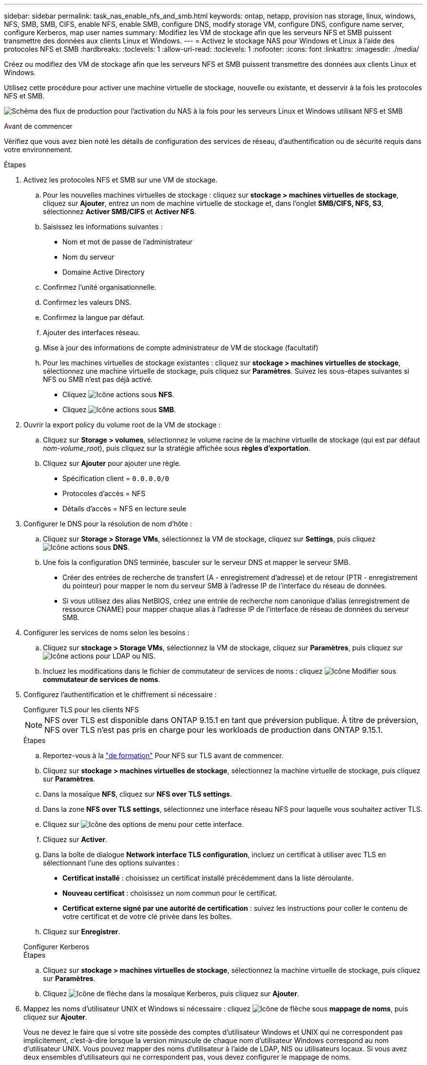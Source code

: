 ---
sidebar: sidebar 
permalink: task_nas_enable_nfs_and_smb.html 
keywords: ontap, netapp, provision nas storage, linux, windows, NFS, SMB, SMB, CIFS, enable NFS, enable SMB, configure DNS, modify storage VM, configure DNS, configure name server, configure Kerberos, map user names 
summary: Modifiez les VM de stockage afin que les serveurs NFS et SMB puissent transmettre des données aux clients Linux et Windows. 
---
= Activez le stockage NAS pour Windows et Linux à l'aide des protocoles NFS et SMB
:hardbreaks:
:toclevels: 1
:allow-uri-read: 
:toclevels: 1
:nofooter: 
:icons: font
:linkattrs: 
:imagesdir: ./media/


[role="lead"]
Créez ou modifiez des VM de stockage afin que les serveurs NFS et SMB puissent transmettre des données aux clients Linux et Windows.

Utilisez cette procédure pour activer une machine virtuelle de stockage, nouvelle ou existante, et desservir à la fois les protocoles NFS et SMB.

image:workflow_nas_enable_nfs_and_smb.png["Schéma des flux de production pour l'activation du NAS à la fois pour les serveurs Linux et Windows utilisant NFS et SMB"]

.Avant de commencer
Vérifiez que vous avez bien noté les détails de configuration des services de réseau, d'authentification ou de sécurité requis dans votre environnement.

.Étapes
. Activez les protocoles NFS et SMB sur une VM de stockage.
+
.. Pour les nouvelles machines virtuelles de stockage : cliquez sur *stockage > machines virtuelles de stockage*, cliquez sur *Ajouter*, entrez un nom de machine virtuelle de stockage et, dans l'onglet *SMB/CIFS, NFS, S3*, sélectionnez *Activer SMB/CIFS* et *Activer NFS*.
.. Saisissez les informations suivantes :
+
*** Nom et mot de passe de l'administrateur
*** Nom du serveur
*** Domaine Active Directory


.. Confirmez l'unité organisationnelle.
.. Confirmez les valeurs DNS.
.. Confirmez la langue par défaut.
.. Ajouter des interfaces réseau.
.. Mise à jour des informations de compte administrateur de VM de stockage (facultatif)
.. Pour les machines virtuelles de stockage existantes : cliquez sur *stockage > machines virtuelles de stockage*, sélectionnez une machine virtuelle de stockage, puis cliquez sur *Paramètres*. Suivez les sous-étapes suivantes si NFS ou SMB n'est pas déjà activé.
+
*** Cliquez image:icon_gear.gif["Icône actions"] sous *NFS*.
*** Cliquez image:icon_gear.gif["Icône actions"] sous *SMB*.




. Ouvrir la export policy du volume root de la VM de stockage :
+
.. Cliquez sur *Storage > volumes*, sélectionnez le volume racine de la machine virtuelle de stockage (qui est par défaut _nom-volume_root_), puis cliquez sur la stratégie affichée sous *règles d'exportation*.
.. Cliquez sur *Ajouter* pour ajouter une règle.
+
*** Spécification client = `0.0.0.0/0`
*** Protocoles d'accès = NFS
*** Détails d'accès = NFS en lecture seule




. Configurer le DNS pour la résolution de nom d'hôte :
+
.. Cliquez sur *Storage > Storage VMs*, sélectionnez la VM de stockage, cliquez sur *Settings*, puis cliquez image:icon_gear.gif["Icône actions"] sous *DNS*.
.. Une fois la configuration DNS terminée, basculer sur le serveur DNS et mapper le serveur SMB.
+
*** Créer des entrées de recherche de transfert (A - enregistrement d'adresse) et de retour (PTR - enregistrement du pointeur) pour mapper le nom du serveur SMB à l'adresse IP de l'interface du réseau de données.
*** Si vous utilisez des alias NetBIOS, créez une entrée de recherche nom canonique d'alias (enregistrement de ressource CNAME) pour mapper chaque alias à l'adresse IP de l'interface de réseau de données du serveur SMB.




. Configurer les services de noms selon les besoins :
+
.. Cliquez sur *stockage > Storage VMs*, sélectionnez la VM de stockage, cliquez sur *Paramètres*, puis cliquez sur image:icon_gear.gif["Icône actions"] pour LDAP ou NIS.
.. Incluez les modifications dans le fichier de commutateur de services de noms : cliquez image:icon_pencil.gif["Icône Modifier"] sous *commutateur de services de noms*.


. Configurez l'authentification et le chiffrement si nécessaire :
+
[role="tabbed-block"]
====
.Configurer TLS pour les clients NFS
--

NOTE: NFS over TLS est disponible dans ONTAP 9.15.1 en tant que préversion publique. À titre de préversion, NFS over TLS n'est pas pris en charge pour les workloads de production dans ONTAP 9.15.1.

.Étapes
.. Reportez-vous à la link:nfs-admin/tls-nfs-strong-security-concept.html["de formation"^] Pour NFS sur TLS avant de commencer.
.. Cliquez sur *stockage > machines virtuelles de stockage*, sélectionnez la machine virtuelle de stockage, puis cliquez sur *Paramètres*.
.. Dans la mosaïque *NFS*, cliquez sur *NFS over TLS settings*.
.. Dans la zone *NFS over TLS settings*, sélectionnez une interface réseau NFS pour laquelle vous souhaitez activer TLS.
.. Cliquez sur image:icon_kabob.gif["Icône des options de menu"] pour cette interface.
.. Cliquez sur *Activer*.
.. Dans la boîte de dialogue *Network interface TLS configuration*, incluez un certificat à utiliser avec TLS en sélectionnant l'une des options suivantes :
+
*** *Certificat installé* : choisissez un certificat installé précédemment dans la liste déroulante.
*** *Nouveau certificat* : choisissez un nom commun pour le certificat.
*** *Certificat externe signé par une autorité de certification* : suivez les instructions pour coller le contenu de votre certificat et de votre clé privée dans les boîtes.


.. Cliquez sur *Enregistrer*.


--
.Configurer Kerberos
--
.Étapes
.. Cliquez sur *stockage > machines virtuelles de stockage*, sélectionnez la machine virtuelle de stockage, puis cliquez sur *Paramètres*.
.. Cliquez image:icon_arrow.gif["Icône de flèche"] dans la mosaïque Kerberos, puis cliquez sur *Ajouter*.


--
====
. Mappez les noms d'utilisateur UNIX et Windows si nécessaire : cliquez image:icon_arrow.gif["Icône de flèche"] sous *mappage de noms*, puis cliquez sur *Ajouter*.
+
Vous ne devez le faire que si votre site possède des comptes d'utilisateur Windows et UNIX qui ne correspondent pas implicitement, c'est-à-dire lorsque la version minuscule de chaque nom d'utilisateur Windows correspond au nom d'utilisateur UNIX. Vous pouvez mapper des noms d'utilisateur à l'aide de LDAP, NIS ou utilisateurs locaux. Si vous avez deux ensembles d'utilisateurs qui ne correspondent pas, vous devez configurer le mappage de noms.



